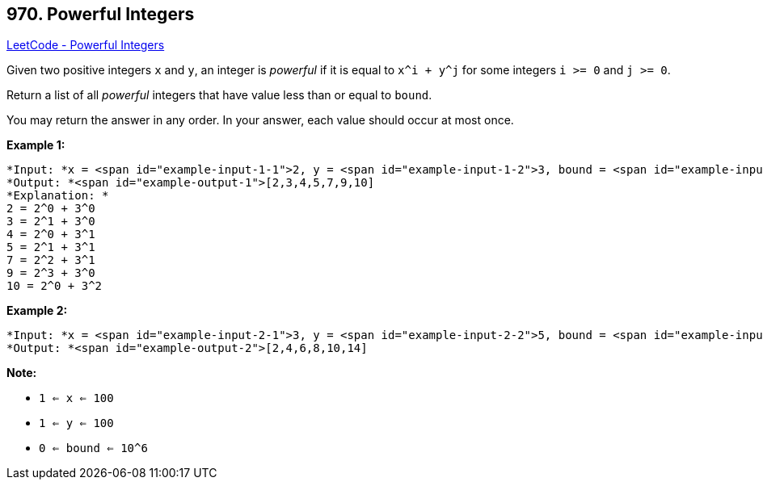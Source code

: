 == 970. Powerful Integers

https://leetcode.com/problems/powerful-integers/[LeetCode - Powerful Integers]

Given two positive integers `x` and `y`, an integer is _powerful_ if it is equal to `x^i + y^j` for some integers `i >= 0` and `j >= 0`.

Return a list of all _powerful_ integers that have value less than or equal to `bound`.

You may return the answer in any order.  In your answer, each value should occur at most once.

 


*Example 1:*

[subs="verbatim,quotes"]
----
*Input: *x = <span id="example-input-1-1">2, y = <span id="example-input-1-2">3, bound = <span id="example-input-1-3">10
*Output: *<span id="example-output-1">[2,3,4,5,7,9,10]
*Explanation: *
2 = 2^0 + 3^0
3 = 2^1 + 3^0
4 = 2^0 + 3^1
5 = 2^1 + 3^1
7 = 2^2 + 3^1
9 = 2^3 + 3^0
10 = 2^0 + 3^2
----


*Example 2:*

[subs="verbatim,quotes"]
----
*Input: *x = <span id="example-input-2-1">3, y = <span id="example-input-2-2">5, bound = <span id="example-input-2-3">15
*Output: *<span id="example-output-2">[2,4,6,8,10,14]
----



 

*Note:*


* `1 <= x <= 100`
* `1 <= y <= 100`
* `0 <= bound <= 10^6`

